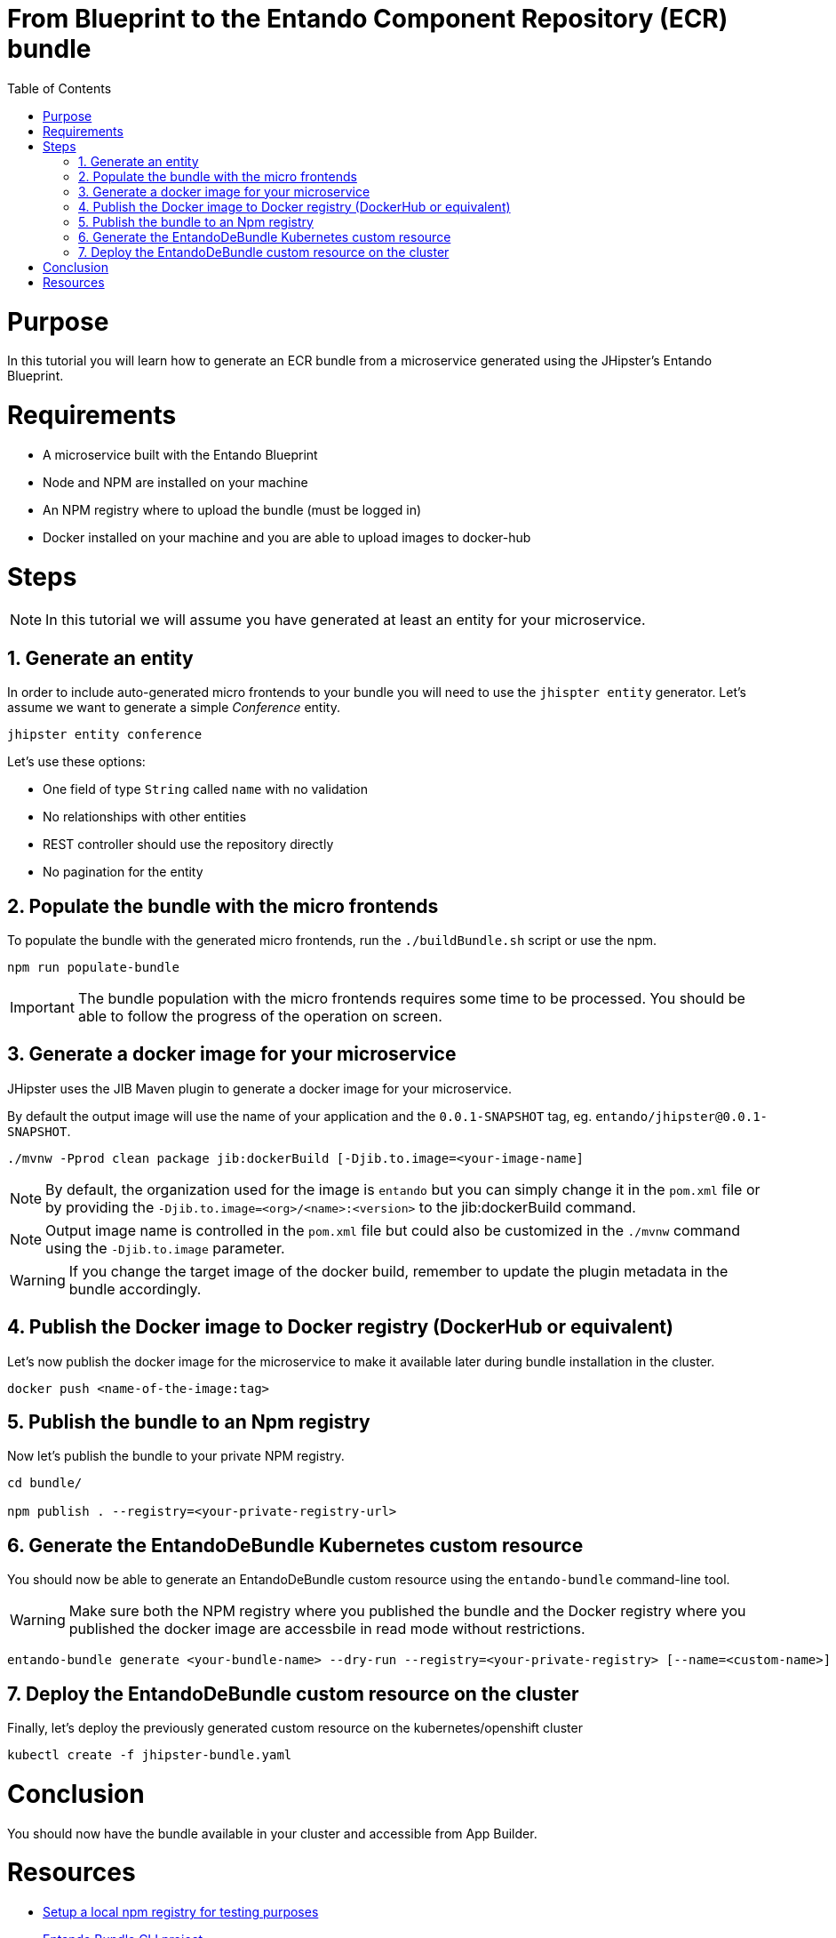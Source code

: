 = From Blueprint to the Entando Component Repository (ECR) bundle
:toc:

= Purpose

In this tutorial you will learn how to generate an ECR bundle from a microservice generated using the JHipster's Entando Blueprint.

= Requirements
* A microservice built with the Entando Blueprint
* Node and NPM are installed on your machine
* An NPM registry where to upload the bundle (must be logged in)
* Docker installed on your machine and you are able to upload images to docker-hub

= Steps

NOTE: In this tutorial we will assume you have generated at least an entity for your microservice.

== 1. Generate an entity
In order to include auto-generated micro frontends to your bundle you will need to use the `jhispter entity` generator. Let's assume we want to generate a simple _Conference_ entity.

----
jhipster entity conference
----

Let's use these options:

- One field of type `String` called `name` with no validation
- No relationships with other entities
- REST controller should use the repository directly
- No pagination for the entity

== 2. Populate the bundle with the micro frontends

To populate the bundle with the generated micro frontends, run the `./buildBundle.sh` script or use the npm.

----
npm run populate-bundle
----

IMPORTANT: The bundle population with the micro frontends requires some time to be processed.  You should be able to follow the progress
of the operation on screen.

== 3. Generate a docker image for your microservice
JHipster uses the JIB Maven plugin to generate a docker image for your microservice.

By default the output image will use the name of your application and the `0.0.1-SNAPSHOT` tag, eg. `entando/jhipster@0.0.1-SNAPSHOT`.

----
./mvnw -Pprod clean package jib:dockerBuild [-Djib.to.image=<your-image-name]
----

NOTE: By default, the organization used for the image is `entando` but you can simply change it in the `pom.xml` file or by providing the `-Djib.to.image=<org>/<name>:<version>` to the jib:dockerBuild command.

NOTE: Output image name is controlled in the `pom.xml` file but could also be customized in the `./mvnw` command using the `-Djib.to.image` parameter.

WARNING: If you change the target image of the docker build, remember to update the plugin metadata in the bundle accordingly.

== 4. Publish the Docker image to Docker registry (DockerHub or equivalent)

Let's now publish the docker image for the microservice to make it available later during bundle installation in the cluster.
----
docker push <name-of-the-image:tag>
----

== 5. Publish the bundle to an Npm registry

Now let's publish the bundle to your private NPM registry.

----
cd bundle/

npm publish . --registry=<your-private-registry-url>
----

== 6. Generate the EntandoDeBundle Kubernetes custom resource

You should now be able to generate an EntandoDeBundle custom resource using the `entando-bundle` command-line tool.

WARNING: Make sure both the NPM registry where you published the bundle and the Docker registry where you published the docker image are accessbile in read mode without restrictions.

----
entando-bundle generate <your-bundle-name> --dry-run --registry=<your-private-registry> [--name=<custom-name>] [--namespace=<namespace-to-deploy>] > jhipster-bundle.yaml
----

== 7. Deploy the EntandoDeBundle custom resource on the cluster

Finally, let's deploy the previously generated custom resource on the kubernetes/openshift cluster
----
kubectl create -f jhipster-bundle.yaml
----

= Conclusion

You should now have the bundle available in your cluster and accessible from App Builder.

= Resources
- link:../../how-to-create-local-npm-registry.adoc[Setup a local npm registry for testing purposes]
- link:https://github.com/entando-k8s/entando-bundle-cli[Entando Bundle CLI project]
- link:https://github.com/entando/entando-blueprint[Entando blueprint]
